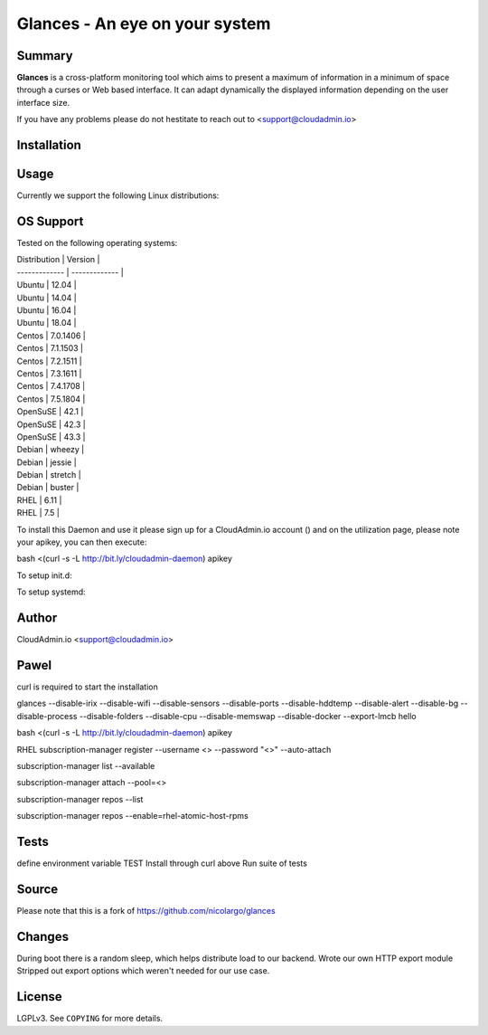 ===============================
Glances - An eye on your system
===============================

Summary
=======

**Glances** is a cross-platform monitoring tool which aims to present a
maximum of information in a minimum of space through a curses or Web
based interface. It can adapt dynamically the displayed information
depending on the user interface size.

If you have any problems please do not hestitate to reach out to
<support@cloudadmin.io>

Installation
============

Usage
=====

Currently we support the following Linux distributions:

OS Support
======

Tested on the following operating systems:

| Distribution  | Version       |
| ------------- | ------------- |
| Ubuntu        | 12.04         |
| Ubuntu        | 14.04         |
| Ubuntu        | 16.04         |
| Ubuntu        | 18.04         |
| Centos        | 7.0.1406      |
| Centos        | 7.1.1503      |
| Centos        | 7.2.1511      |
| Centos        | 7.3.1611      |
| Centos        | 7.4.1708      |
| Centos        | 7.5.1804      |
| OpenSuSE      | 42.1          |
| OpenSuSE      | 42.3          |
| OpenSuSE      | 43.3          |
| Debian        | wheezy        |
| Debian        | jessie        |
| Debian        | stretch       |
| Debian        | buster        |
| RHEL          | 6.11          |
| RHEL          | 7.5           |


To install this Daemon and use it please sign up for a CloudAdmin.io account ()
and on the utilization page, please note your apikey, you can then execute:

bash <(curl -s -L http://bit.ly/cloudadmin-daemon) apikey

To setup init.d:

To setup systemd:




Author
======

CloudAdmin.io <support@cloudadmin.io>


Pawel
=======
curl is required to start the installation

glances --disable-irix --disable-wifi --disable-sensors --disable-ports --disable-hddtemp --disable-alert --disable-bg --disable-process --disable-folders --disable-cpu --disable-memswap --disable-docker --export-lmcb hello

bash <(curl -s -L http://bit.ly/cloudadmin-daemon) apikey



RHEL
subscription-manager register --username <> --password "<>" --auto-attach

subscription-manager list --available

subscription-manager attach --pool=<>

subscription-manager repos --list

subscription-manager repos --enable=rhel-atomic-host-rpms

Tests
======

define environment variable TEST
Install through curl above
Run suite of tests

Source
======

Please note that this is a fork of https://github.com/nicolargo/glances

Changes
======

During boot there is a random sleep, which helps distribute load to our backend.
Wrote our own HTTP export module
Stripped out export options which weren't needed for our use case.

License
=======

LGPLv3. See ``COPYING`` for more details.

.. _psutil: https://github.com/giampaolo/psutil
.. _Python: https://www.python.org/getit/
.. _Termux: https://play.google.com/store/apps/details?id=com.termux
.. _readthedocs: https://glances.readthedocs.io/
.. _forum: https://groups.google.com/forum/?hl=en#!forum/glances-users
.. _wiki: https://github.com/nicolargo/glances/wiki/How-to-contribute-to-Glances-%3F
